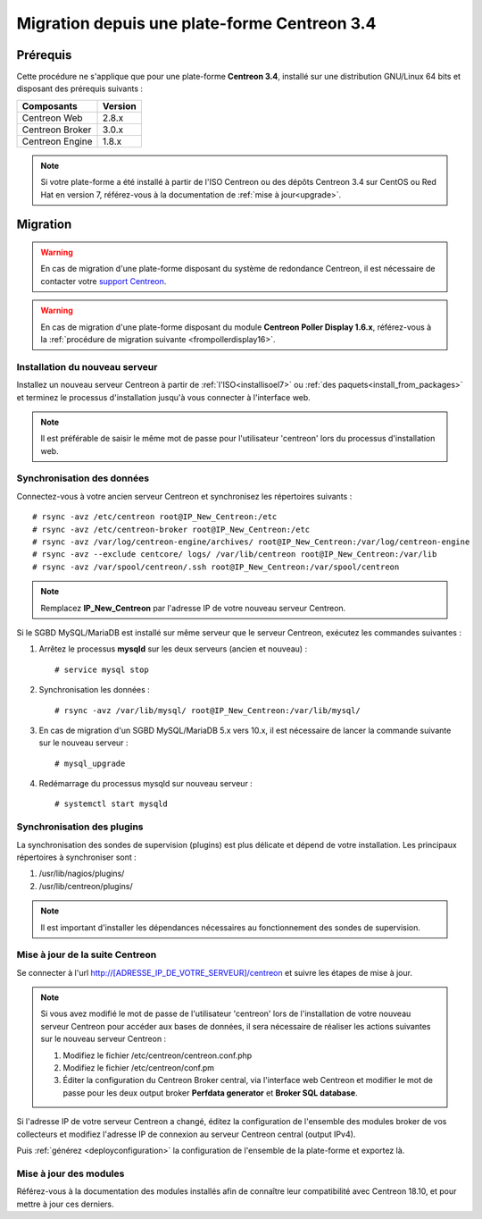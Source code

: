 .. _migrate_to_1810:

=============================================
Migration depuis une plate-forme Centreon 3.4
=============================================

*********
Prérequis
*********

Cette procédure ne s'applique que pour une plate-forme **Centreon 3.4**,
installé sur une distribution GNU/Linux 64 bits et disposant des prérequis
suivants :

+-----------------+---------+
| Composants      | Version |
+=================+=========+
| Centreon Web    | 2.8.x   |
+-----------------+---------+
| Centreon Broker | 3.0.x   |
+-----------------+---------+
| Centreon Engine | 1.8.x   |
+-----------------+---------+

.. note::
    Si votre plate-forme a été installé à partir de l'ISO Centreon ou des
    dépôts Centreon 3.4 sur CentOS ou Red Hat en version 7, référez-vous à
    la documentation de :ref:`mise à jour<upgrade>`.

*********
Migration
*********

.. warning::
    En cas de migration d'une plate-forme disposant du système de redondance
    Centreon, il est nécessaire de contacter votre `support Centreon 
    <https://support.centreon.com>`_.

.. warning::
    En cas de migration d'une plate-forme disposant du module **Centreon Poller
    Display 1.6.x**, référez-vous à la :ref:`procédure de migration suivante
    <frompollerdisplay16>`.

Installation du nouveau serveur
===============================

Installez un nouveau serveur Centreon à partir de :ref:`l'ISO<installisoel7>`
ou :ref:`des paquets<install_from_packages>` et terminez le processus
d'installation jusqu'à vous connecter à l'interface web.

.. note::
    Il est préférable de saisir le même mot de passe pour l'utilisateur
    'centreon' lors du processus d'installation web.
 
Synchronisation des données
===========================

Connectez-vous à votre ancien serveur Centreon et synchronisez les répertoires
suivants : ::

    # rsync -avz /etc/centreon root@IP_New_Centreon:/etc
    # rsync -avz /etc/centreon-broker root@IP_New_Centreon:/etc
    # rsync -avz /var/log/centreon-engine/archives/ root@IP_New_Centreon:/var/log/centreon-engine
    # rsync -avz --exclude centcore/ logs/ /var/lib/centreon root@IP_New_Centreon:/var/lib
    # rsync -avz /var/spool/centreon/.ssh root@IP_New_Centreon:/var/spool/centreon

.. note::
    Remplacez **IP_New_Centreon** par l'adresse IP de votre nouveau serveur Centreon.

Si le SGBD MySQL/MariaDB est installé sur même serveur que le serveur Centreon,
exécutez les commandes suivantes :

#. Arrêtez le processus **mysqld** sur les deux serveurs (ancien et nouveau) : ::

    # service mysql stop

#. Synchronisation les données : ::

    # rsync -avz /var/lib/mysql/ root@IP_New_Centreon:/var/lib/mysql/

#. En cas de migration d'un SGBD MySQL/MariaDB 5.x vers 10.x, il est nécessaire de lancer la commande suivante sur le nouveau serveur : ::

    # mysql_upgrade

#. Redémarrage du processus mysqld sur nouveau serveur : ::

    # systemctl start mysqld

Synchronisation des plugins
===========================

La synchronisation des sondes de supervision (plugins) est plus délicate et
dépend de votre installation. Les principaux répertoires à synchroniser sont :

#. /usr/lib/nagios/plugins/
#. /usr/lib/centreon/plugins/

.. note::
    Il est important d'installer les dépendances nécessaires au fonctionnement
    des sondes de supervision.

Mise à jour de la suite Centreon
================================

Se connecter à l'url http://[ADRESSE_IP_DE_VOTRE_SERVEUR]/centreon et suivre
les étapes de mise à jour.

.. note::
    Si vous avez modifié le mot de passe de l'utilisateur 'centreon' lors de
    l'installation de votre nouveau serveur Centreon pour accéder aux bases de
    données, il sera nécessaire de réaliser les actions suivantes sur le nouveau
    serveur Centreon :
    
    #. Modifiez le fichier /etc/centreon/centreon.conf.php
    #. Modifiez le fichier /etc/centreon/conf.pm
    #. Éditer la configuration du Centreon Broker central, via l'interface web
       Centreon et modifier le mot de passe pour les deux output broker **Perfdata
       generator** et **Broker SQL database**.

Si l'adresse IP de votre serveur Centreon a changé, éditez la configuration
de l'ensemble des modules broker de vos collecteurs et modifiez l'adresse IP
de connexion au serveur Centreon central (output IPv4).

Puis :ref:`générez <deployconfiguration>` la configuration de l'ensemble de la
plate-forme et exportez là.

Mise à jour des modules
=======================

Référez-vous à la documentation des modules installés afin de connaître
leur compatibilité avec Centreon 18.10, et pour mettre à jour ces derniers.
